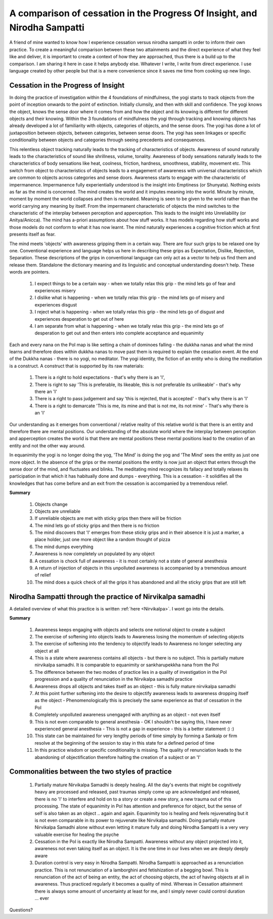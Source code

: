 A comparison of cessation in the Progress Of Insight, and Nirodha Sampatti
================================================================================
A friend of mine wanted to know how I experience cessation versus nirodha sampatti in order to inform their own practice. To create a meaningful comparison between these two attainments and the direct experience of what they feel like and deliver, it is important to create a context of how they are approached, thus there is a build up to the comparison. I am sharing it here in case it helps anybody else. Whatever I write, I write from direct experience. I use language created by other people but that is a mere convenience since it saves me time from cooking up new lingo.

Cessation in the Progress of Insight
----------------------------------------
In doing the practice of investigation within the 4 foundations of mindfulness, the yogi starts to track objects from the point of inception onwards to the point of extinction. Initially clumsily, and then with skill and confidence. The yogi knows the object, knows the sense door where it comes from and how the object and its knowing is different for different objects and their knowing. Within the 3 foundations of mindfulness the yogi through tracking and knowing objects has already developed a lot of familiarity with objects, categories of objects, and the sense doors. The yogi has done a lot of juxtaposition between objects, between categories, between sense doors. The yogi has seen linkages or specific conditionality between objects and categories through seeing precedents and consequences.

This relentless object tracking naturally leads to the tracking of characteristics of objects. Awareness of sound naturally leads to the characteristics of sound like shrillness, volume, tonality. Awareness of body sensations naturally leads to the characteristics of body sensations like heat, coolness, friction, hardness, smoothness, stability, movement etc. This switch from object to characteristics of objects leads to a engagement of awareness with universal characteristics which are common to objects across categories and sense doors. Awareness starts to engage with the characteristic of impermanence. Impermanence fully experientially understood is the insight into Emptiness (or Shunyata). Nothing exists as far as the mind is concerned. The mind creates the world and it imputes meaning into the world. Minute by minute, moment by moment the world collapses and then is recreated. Meaning is seen to be given to the world rather than the world carrying any meaning by itself. From the impermanent characteristic of objects the mind switches to the characteristic of the interplay between perception and apperception. This leads to the insight into Unreliability (or Anitya/Anicca). The mind has a-priori assumptions about how stuff works. It has models regarding how stuff works and those models do not conform to what it has now learnt. The mind naturally experiences a cognitive friction which at first presents itself as fear.

The mind meets 'objects' with awareness gripping them in a certain way. There are four such grips to be relaxed one by one. Conventional experience and language helps us here in describing these grips as Expectation, Dislike, Rejection, Separation. These descriptions of the grips in conventional language can only act as a vector to help us find them and release them. Standalone the dictionary meaning and its linguistic and conceptual understanding doesn't help. These words are pointers.

    1. I expect things to be a certain way - when we totally relax this grip - the mind lets go of fear and experiences misery

    2. I dislike what is happening - when we totally relax this grip - the mind lets go of misery and experiences disgust

    3. I reject what is happening - when we totally relax this grip - the mind lets go of disgust and experiences desperation to get out of here

    4. I am separate from what is happening - when we totally relax this grip - the mind lets go of desperation to get out and then enters into complete acceptance and equanimity

Each and every nana on the PoI map is like setting a chain of dominoes falling - the dukkha nanas and what the mind learns and therefore does within dukkha nanas to move past them is required to explain the cessation event. At the end of the Dukkha nanas - there is no yogi, no meditator. The yogi identity, the fiction of an entity who is doing the meditation is a construct. A construct that is supported by its raw materials:

    1. There is a right to hold expectations - that's why there is an 'I',

    2. There is right to say 'This is preferable, its likeable, this is not preferable its unlikeable' - that's why there an 'I'

    3. There is a right to pass judgement and say 'this is rejected, that is accepted' - that's why there is an 'I'

    4. There is a right to demarcate 'This is me, its mine and that is not me, its not mine' - That's why there is an 'I'

Our understanding as it emerges from conventional / relative reality of this relative world is that there is an entity and therefore there are mental positions. Our understanding of the absolute world where the interplay between perception and apperception creates the world is that there are mental positions these mental positions lead to the creation of an entity and not the other way around.

In equanimity the yogi is no longer doing the yog, 'The Mind' is doing the yog and 'The Mind' sees the entity as just one more object. In the absence of the grips or the mental positions the entity is now just an object that enters through the sense door of the mind, and fluctuates and blinks. The meditating mind recognizes its fallacy and totally relaxes its participation in that which it has habitually done and dumps - everything. This is a cessation - it solidifies all the knowledges that has come before and an exit from the cessation is accompanied by a tremendous relief.

**Summary**

    1. Objects change

    2. Objects are unreliable

    3. If unreliable objects are met with sticky grips then there will be friction

    4. The mind lets go of sticky grips and then there is no friction

    5. The mind discovers that 'I' emerges from these sticky grips and in their absence it is just a marker, a place holder, just one more object like a random thought of pizza

    6. The mind dumps everything

    7. Awareness is now completely un populated by any object

    8. A cessation is chock full of awareness - it is most certainly not a state of general anesthesia

    9. A return of injection of objects in this unpolluted awareness is accompanied by a tremendous amount of relief

    10. The mind does a quick check of all the grips it has abandoned and all the sticky grips that are still left

Nirodha Sampatti through the practice of Nirvikalpa samadhi
--------------------------------------------------------------
A detailed overview of what this practice is is written :ref:`here <Nirvikalpa>`. I wont go into the details.

**Summary**

    1. Awareness keeps engaging with objects and selects one notional object to create a subject

    2. The exercise of softening into objects leads to Awareness losing the momentum of selecting objects

    3. The exercise of softening into the tendency to objectify leads to Awareness no longer selecting any object at all

    4. This is a state where awareness contains all objects - but there is no subject. This is partially mature nirvikalpa samadhi. It is comparable to equanimity or sankharupekkha nana from the PoI

    5. The difference between the two modes of practice lies in a quality of investigation in the PoI progression and a quality of renunciation in the Nirvikalpa samadhi practice

    6. Awareness drops all objects and takes itself as an object - this is fully mature nirvikalpa samadhi

    7. At this point further softening into the desire to objectify awareness leads to awareness dropping itself as the object - Phenomenologically this is precisely the same experience as that of cessation in the PoI

    8. Completely unpolluted awareness unengaged with anything as an object - not even itself

    9. This is not even comparable to general anesthesia - OK I shouldn't be saying this, I have never experienced general anesthesia - This is not a gap in experience - this is a better statement :) :)

    10. This state can be maintained for very lengthy periods of time simply by forming a Sankalp or firm resolve at the beginning of the session to stay in this state for a defined period of time

    11. In this practice wisdom or specific conditionality is missing. The quality of renunciation leads to the abandoning of objectification therefore halting the creation of a subject or an 'I'

Commonalities between the two styles of practice
------------------------------------------------------
    1. Partially mature Nirvikalpa Samadhi is deeply healing. All the day's events that might be cognitively heavy are processed and released, past traumas simply come up are acknowledged and released, there is no 'I' to interfere and hold on to a story or create a new story, a new trauma out of this processing. The state of equanimity in PoI has attention and preference for object, but the sense of self is also taken as an object .. again and again. Equanimity too is healing and feels rejuvenating but it is not even comparable in its power to rejuvenate like Nirvikalpa samadhi. Doing partially mature Nirvikalpa Samadhi alone without even letting it mature fully and doing Nirodha Sampatti is a very very valuable exercise for healing the psyche

    2. Cessation in the PoI is exactly like Nirodha Sampatti. Awareness without any object projected into it, awareness not even taking itself as an object. It is the one time in our lives when we are deeply deeply aware

    3. Duration control is very easy in Nirodha Sampatti. Nirodha Sampatti is approached as a renunciation practice. This is not renunciation of a lamborghini and fetishization of a begging bowl. This is renunciation of the act of being an entity, the act of choosing objects, the act of having objects at all in awareness. Thus practiced regularly it becomes a quality of mind. Whereas in Cessation attainment there is always some amount of uncertainty at least for me, and I simply never could control duration ... ever

Questions?

